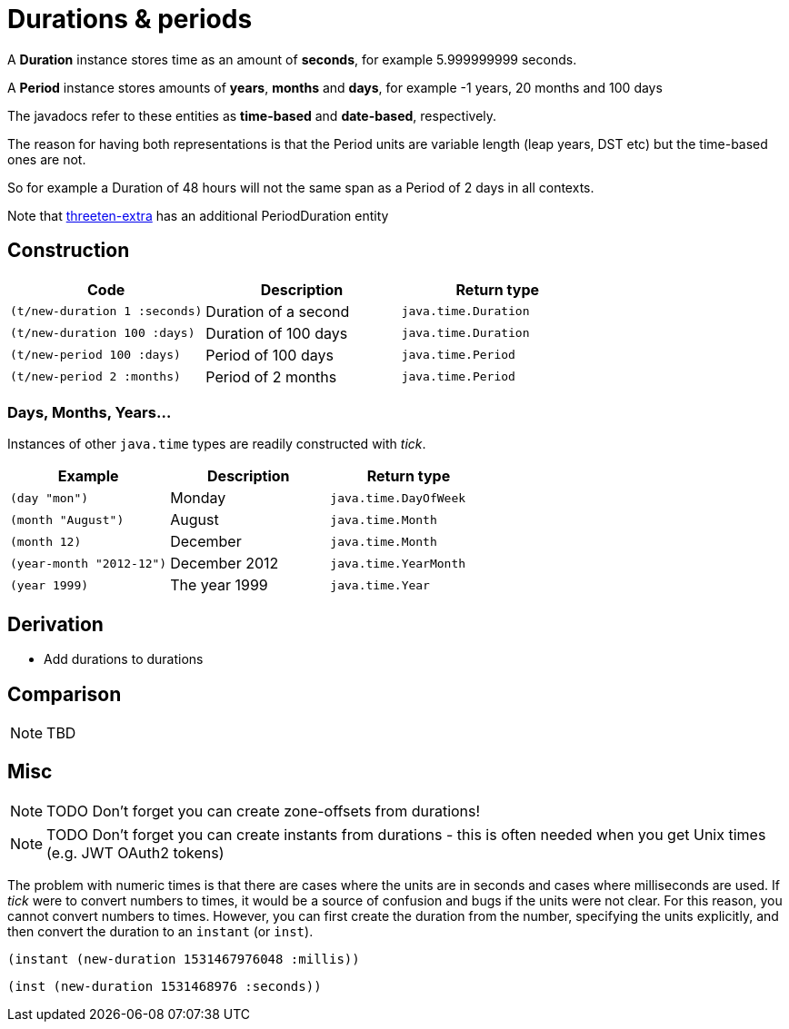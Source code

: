 = Durations & periods

A *Duration* instance stores time as an amount of *seconds*, for example 5.999999999 seconds.   

A *Period* instance stores amounts of *years*, *months* and *days*, for example -1 years, 20 months and 100 days

The javadocs refer to these entities as *time-based*  and *date-based*, respectively. 

The reason for having both representations is that the Period units are variable length (leap years, DST etc) but the time-based ones are not. 

So for example a Duration of 48 hours will not the same span as a Period of 2 days in all contexts.

Note that https://www.threeten.org/threeten-extra/[threeten-extra] has an additional PeriodDuration entity

== Construction

[%header,cols="l,a,l"]
|===
|Code|Description|Return type
|(t/new-duration 1 :seconds)|Duration of a second|java.time.Duration
|(t/new-duration 100 :days)|Duration of 100 days|java.time.Duration
|(t/new-period 100 :days)|Period of 100 days|java.time.Period
|(t/new-period 2 :months)|Period of 2 months|java.time.Period
|===

=== Days, Months, Years…

Instances of other `java.time` types are readily constructed with _tick_.

[%header,cols="l,a,l"]
|===
|Example|Description|Return type
|(day "mon")|Monday|java.time.DayOfWeek
|(month "August")|August|java.time.Month
|(month 12)|December|java.time.Month
|(year-month "2012-12")|December 2012|java.time.YearMonth
|(year 1999)|The year 1999|java.time.Year
|===

== Derivation

* Add durations to durations

== Comparison

NOTE: TBD

== Misc

NOTE: TODO Don't forget you can create zone-offsets from durations!

====
NOTE: TODO Don't forget you can create instants from durations - this is often needed when you get Unix times (e.g. JWT OAuth2 tokens)

The problem with numeric times is that there are cases where the units
are in seconds and cases where milliseconds are used. If _tick_ were
to convert numbers to times, it would be a source of confusion and
bugs if the units were not clear. For this reason, you cannot convert
numbers to times. However, you can first create the duration from the
number, specifying the units explicitly, and then convert the duration
to an `instant` (or `inst`).

[source.code,clojure]
----
(instant (new-duration 1531467976048 :millis))
----

[source.code,clojure]
----
(inst (new-duration 1531468976 :seconds))
----
====

